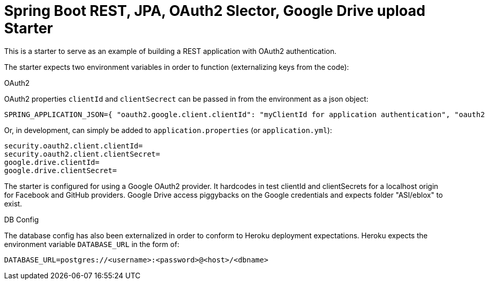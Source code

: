 = Spring Boot REST, JPA, OAuth2 Slector, Google Drive upload Starter

This is a starter to serve as an example of building a REST application with OAuth2 authentication.

The starter expects two environment variables in order to function (externalizing keys from the code):

.OAuth2

OAuth2 properties `clientId` and `clientSecrect` can be passed in from the environment as a json object:

  SPRING_APPLICATION_JSON={ "oauth2.google.client.clientId": "myClientId for application authentication", "oauth2.google.client.clientSecret": "myClientSecret for application authentication", "google.drive.clientId": "myClientId for google drive", "google.drive.clientSecret": "myClientSecret for google drive" }

Or, in development, can simply be added to `application.properties` (or `application.yml`):

  security.oauth2.client.clientId=
  security.oauth2.client.clientSecret=
  google.drive.clientId=
  google.drive.clientSecret=

The starter is configured for using a Google OAuth2 provider. It hardcodes in test clientId and clientSecrets for a localhost origin for Facebook and GitHub providers.
Google Drive access piggybacks on the Google credentials and expects folder "ASI/eblox" to exist.

.DB Config

The database config has also been externalized in order to conform to Heroku deployment expectations. Heroku expects the environment variable `DATABASE_URL` in the form of:

  DATABASE_URL=postgres://<username>:<password>@<host>/<dbname>

